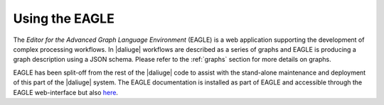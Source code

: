 Using the EAGLE
###############

The *Editor for the Advanced Graph Language Environment* (EAGLE) is a web application supporting the development of complex processing workflows. In |daliuge| workflows are described as a series of graphs and EAGLE is producing a graph description using a JSON schema. Please refer to the :ref:`graphs` section for more details on graphs. 

EAGLE has been split-off from the rest of the |daliuge| code to assist with the stand-alone maintenance and deployment of this part of the |daliuge| system. The EAGLE documentation is installed as part of EAGLE and accessible through the EAGLE web-interface but also `here <http://eagle.icrar.org/static/docs/build/html/index.html>`_.